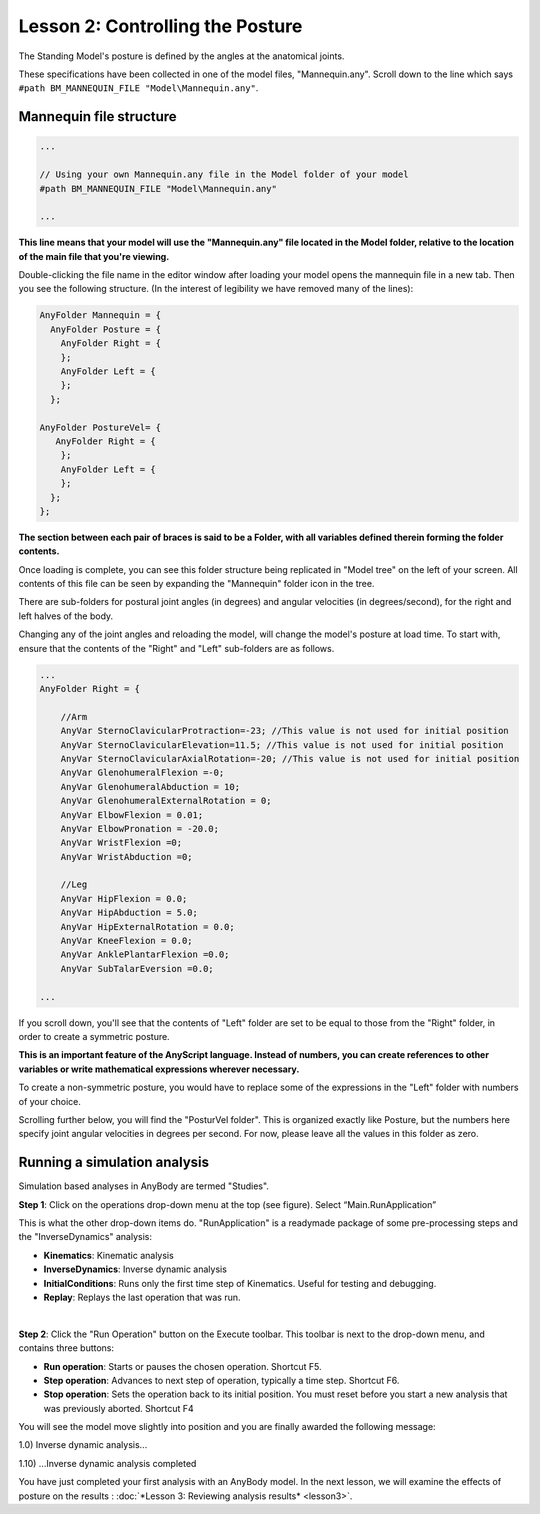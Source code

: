 Lesson 2: Controlling the Posture
=================================

The Standing Model's posture is defined by the angles at the anatomical joints. 

These specifications have been collected in one of the model files, "Mannequin.any". Scroll
down to the line which says ``#path BM_MANNEQUIN_FILE "Model\Mannequin.any"``. 

Mannequin file structure
------------------------

.. code-block:: AnyScriptDoc

    ...

    // Using your own Mannequin.any file in the Model folder of your model
    #path BM_MANNEQUIN_FILE "Model\Mannequin.any"

    ...


**This line means that your model will use the "Mannequin.any" file located in the Model folder, 
relative to the location of the main file that you're viewing.**

Double-clicking the file name in the editor window after loading
your model opens the mannequin file in a new tab. Then you see the
following structure. (In the interest of legibility we have removed many
of the lines):

.. code-block:: AnyScriptDoc

     AnyFolder Mannequin = {
       AnyFolder Posture = {
         AnyFolder Right = {     
         };
         AnyFolder Left = {
         };
       };
      
     AnyFolder PostureVel= { 
        AnyFolder Right = {     
         };
         AnyFolder Left = {
         };
       };
     };


**The section between each pair of braces is said to be a Folder, with all variables defined therein forming the folder contents.**

Once loading is complete, you can see this folder structure being replicated in "Model tree" on the left of your screen. All contents of this file 
can be seen by expanding the "Mannequin" folder icon in the tree.

There are sub-folders for postural joint angles (in degrees) and angular velocities (in degrees/second), 
for the right and left halves of the body.

Changing any of the joint angles and reloading the model, will change the model's posture at load time. To start with, ensure that the contents of the "Right"
and "Left" sub-folders are as follows.

.. code-block:: AnyScriptDoc
    
    ...
    AnyFolder Right = {
    
        //Arm
        AnyVar SternoClavicularProtraction=-23; //This value is not used for initial position
        AnyVar SternoClavicularElevation=11.5; //This value is not used for initial position
        AnyVar SternoClavicularAxialRotation=-20; //This value is not used for initial position
        AnyVar GlenohumeralFlexion =-0;
        AnyVar GlenohumeralAbduction = 10;
        AnyVar GlenohumeralExternalRotation = 0;
        AnyVar ElbowFlexion = 0.01;
        AnyVar ElbowPronation = -20.0;
        AnyVar WristFlexion =0;
        AnyVar WristAbduction =0;
        
        //Leg
        AnyVar HipFlexion = 0.0;
        AnyVar HipAbduction = 5.0;
        AnyVar HipExternalRotation = 0.0;
        AnyVar KneeFlexion = 0.0;
        AnyVar AnklePlantarFlexion =0.0;
        AnyVar SubTalarEversion =0.0;
        
    ...


If you scroll down, you'll see that the contents of "Left" folder are set to be equal
to those from the "Right" folder, in order to create a symmetric posture. 

**This is an important feature of the AnyScript language. Instead of numbers, you can create references to other variables or write
mathematical expressions wherever necessary.**

To create a non-symmetric posture, you would have to replace some of the expressions in the "Left" folder with numbers of your choice.

Scrolling further below, you will find the "PosturVel folder". This is organized exactly like Posture, but the numbers here specify
joint angular velocities in degrees per second. For now, please leave all the values in this folder as zero.

Running a simulation analysis
-----------------------------

Simulation based analyses in AnyBody are termed "Studies". 

**Step 1**: Click on the operations drop-down menu at the top (see figure). Select “Main.RunApplication”

This is what the other drop-down items do. "RunApplication" is a readymade package of some pre-processing steps and 
the "InverseDynamics" analysis:

-   **Kinematics**: Kinematic analysis
-   **InverseDynamics**: Inverse dynamic analysis
-   **InitialConditions**: Runs only the first time step of Kinematics. Useful for testing and debugging.
-   **Replay**: Replays the last operation that was run.

|RunApplication|

|

**Step 2**: Click the "Run Operation" button on the Execute toolbar. This toolbar is next to the drop-down menu, and contains three buttons:

|Run toolbar|

-  **Run operation**: Starts or pauses the chosen operation. Shortcut
   F5.

-  **Step operation**: Advances to next step of operation, typically a
   time step. Shortcut F6. 

-  **Stop operation**: Sets the operation back to its initial position.
   You must reset before you start a new analysis that was previously
   aborted. Shortcut F4 




You will see the model move slightly into position and you are finally
awarded the following message:

1.0) Inverse dynamic analysis...

1.10) ...Inverse dynamic analysis completed

You have just completed your first analysis with an AnyBody model. In the
next lesson, we will examine the effects of posture on the results
: :doc:`*Lesson 3: Reviewing analysis
results* <lesson3>`.

.. |RunApplication| image:: _static/lesson2/image1.png
   
.. |Run toolbar| image:: _static/lesson2/image2.png
   